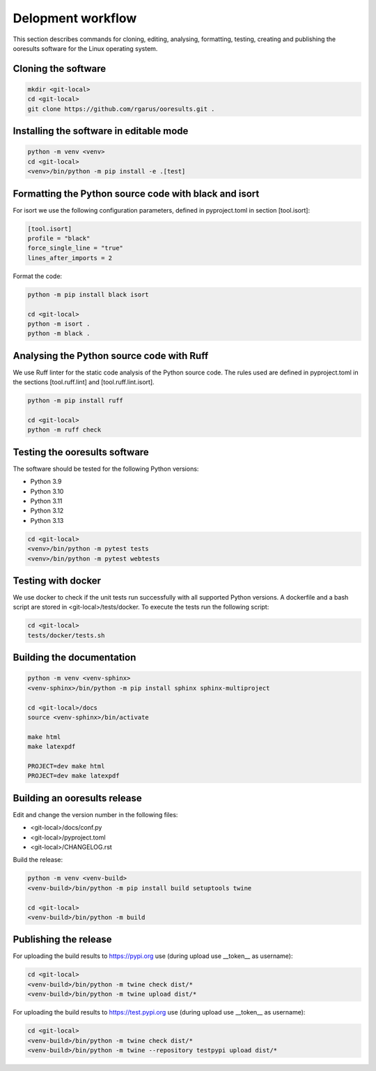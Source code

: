 Delopment workflow
==================

.. only:: html

   .. contents::
      :depth: 2


This section describes commands for cloning, editing, analysing, formatting, testing,
creating and publishing the ooresults software for the Linux operating system.


Cloning the software
--------------------

.. code-block::

   mkdir <git-local>
   cd <git-local>
   git clone https://github.com/rgarus/ooresults.git .



Installing the software in editable mode
----------------------------------------

.. code-block::

   python -m venv <venv>
   cd <git-local>
   <venv>/bin/python -m pip install -e .[test]



Formatting the Python source code with black and isort
------------------------------------------------------

For isort we use the following configuration parameters,
defined in pyproject.toml in section [tool.isort]:

.. code-block::

   [tool.isort]
   profile = "black"
   force_single_line = "true"
   lines_after_imports = 2

Format the code:

.. code-block::

   python -m pip install black isort
   
   cd <git-local>
   python -m isort .
   python -m black .


   
Analysing the Python source code with Ruff
------------------------------------------

We use Ruff linter for the static code analysis of the Python source code.
The rules used are defined in pyproject.toml in the sections
[tool.ruff.lint] and [tool.ruff.lint.isort].

.. code-block::

   python -m pip install ruff
   
   cd <git-local>
   python -m ruff check



Testing the ooresults software
------------------------------

The software should be tested for the following Python versions:

- Python 3.9
- Python 3.10
- Python 3.11
- Python 3.12
- Python 3.13


.. code-block::

   cd <git-local>
   <venv>/bin/python -m pytest tests
   <venv>/bin/python -m pytest webtests



Testing with docker
-------------------

We use docker to check if the unit tests run successfully with all
supported Python versions. A dockerfile and a bash script are stored
in <git-local>/tests/docker. To execute the tests run the following
script:

.. code-block::

   cd <git-local>
   tests/docker/tests.sh



Building the documentation
--------------------------

.. code-block::

   python -m venv <venv-sphinx>
   <venv-sphinx>/bin/python -m pip install sphinx sphinx-multiproject
   
   cd <git-local>/docs
   source <venv-sphinx>/bin/activate
   
   make html
   make latexpdf
   
   PROJECT=dev make html
   PROJECT=dev make latexpdf



Building an ooresults release
-----------------------------

Edit and change the version number in the following files:

- <git-local>/docs/conf.py
- <git-local>/pyproject.toml
- <git-local>/CHANGELOG.rst



Build the release:

.. code-block::

   python -m venv <venv-build>
   <venv-build>/bin/python -m pip install build setuptools twine 
   
   cd <git-local>
   <venv-build>/bin/python -m build



Publishing the release
----------------------

For uploading the build results to https://pypi.org use
(during upload use __token__ as username):

.. code-block::

   cd <git-local>
   <venv-build>/bin/python -m twine check dist/*
   <venv-build>/bin/python -m twine upload dist/*

For uploading the build results to https://test.pypi.org use
(during upload use __token__ as username):

.. code-block::

   cd <git-local>
   <venv-build>/bin/python -m twine check dist/*
   <venv-build>/bin/python -m twine --repository testpypi upload dist/*
